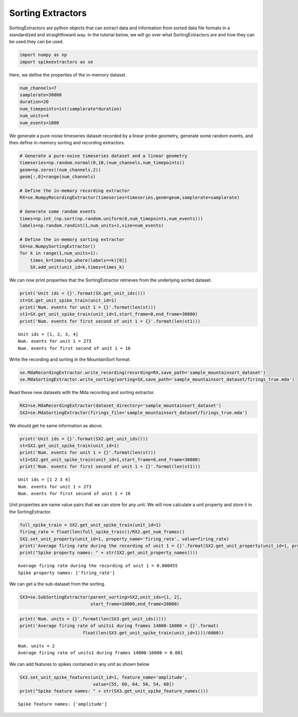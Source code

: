 
Sorting Extractors
~~~~~~~~~~~~~~~~~~

SortingExtractors are python objects that can extract data and information from sorted data file formats in a standardized and straightfoward way. In the tutorial below, we will go over what SortingExtractors are and how they can be used.they can be used.

.. code:: python

    import numpy as np
    import spikeextractors as se

Here, we define the properties of the in-memory dataset.

.. code:: python

    num_channels=7
    samplerate=30000
    duration=20
    num_timepoints=int(samplerate*duration)
    num_units=4
    num_events=1000

We generate a pure-noise timeseries dataset recorded by a linear probe
geometry, generate some random events, and then define in-memory sorting
and recording extractors.

.. code:: python

    # Generate a pure-noise timeseries dataset and a linear geometry
    timeseries=np.random.normal(0,10,(num_channels,num_timepoints))
    geom=np.zeros((num_channels,2))
    geom[:,0]=range(num_channels)
    
    # Define the in-memory recording extractor
    RX=se.NumpyRecordingExtractor(timeseries=timeseries,geom=geom,samplerate=samplerate)
    
    # Generate some random events
    times=np.int_(np.sort(np.random.uniform(0,num_timepoints,num_events)))
    labels=np.random.randint(1,num_units+1,size=num_events)
        
    # Define the in-memory sorting extractor
    SX=se.NumpySortingExtractor()
    for k in range(1,num_units+1):
        times_k=times[np.where(labels==k)[0]]
        SX.add_unit(unit_id=k,times=times_k)

We can now print properties that the SortingExtractor retrieves from the
underlying sorted dataset.

.. code:: python

    print('Unit ids = {}'.format(SX.get_unit_ids()))
    st=SX.get_unit_spike_train(unit_id=1)
    print('Num. events for unit 1 = {}'.format(len(st)))
    st1=SX.get_unit_spike_train(unit_id=1,start_frame=0,end_frame=30000)
    print('Num. events for first second of unit 1 = {}'.format(len(st1)))


.. parsed-literal::

    Unit ids = [1, 2, 3, 4]
    Num. events for unit 1 = 273
    Num. events for first second of unit 1 = 16


Write the recording and sorting in the MountainSort format.

.. code:: python

    se.MdaRecordingExtractor.write_recording(recording=RX,save_path='sample_mountainsort_dataset')
    se.MdaSortingExtractor.write_sorting(sorting=SX,save_path='sample_mountainsort_dataset/firings_true.mda')

Read these new datasets with the Mda recording and sorting extractor.

.. code:: python

    RX2=se.MdaRecordingExtractor(dataset_directory='sample_mountainsort_dataset')
    SX2=se.MdaSortingExtractor(firings_file='sample_mountainsort_dataset/firings_true.mda')

We should get he same information as above.

.. code:: python

    print('Unit ids = {}'.format(SX2.get_unit_ids()))
    st=SX2.get_unit_spike_train(unit_id=1)
    print('Num. events for unit 1 = {}'.format(len(st)))
    st1=SX2.get_unit_spike_train(unit_id=1,start_frame=0,end_frame=30000)
    print('Num. events for first second of unit 1 = {}'.format(len(st1)))


.. parsed-literal::

    Unit ids = [1 2 3 4]
    Num. events for unit 1 = 273
    Num. events for first second of unit 1 = 16


Unit properties are name value pairs that we can store for any unit. We
will now calculate a unit property and store it in the SortingExtractor.

.. code:: python

    full_spike_train = SX2.get_unit_spike_train(unit_id=1)
    firing_rate = float(len(full_spike_train))/RX2.get_num_frames()
    SX2.set_unit_property(unit_id=1, property_name='firing_rate', value=firing_rate)
    print('Average firing rate during the recording of unit 1 = {}'.format(SX2.get_unit_property(unit_id=1, property_name='firing_rate')))
    print("Spike property names: " + str(SX2.get_unit_property_names()))


.. parsed-literal::

    Average firing rate during the recording of unit 1 = 0.000455
    Spike property names: ['firing_rate']


We can get a the sub-dataset from the sorting.

.. code:: python

    SX3=se.SubSortingExtractor(parent_sorting=SX2,unit_ids=[1, 2],
                               start_frame=10000,end_frame=20000)

.. code:: python

    print('Num. units = {}'.format(len(SX3.get_unit_ids())))
    print('Average firing rate of units1 during frames 14000-16000 = {}'.format(
                            float(len(SX3.get_unit_spike_train(unit_id=1)))/6000))


.. parsed-literal::

    Num. units = 2
    Average firing rate of units1 during frames 14000-16000 = 0.001


We can add features to spikes contained in any unit as shown below

.. code:: python

    SX3.set_unit_spike_features(unit_id=1, feature_name='amplitude',
                                value=[55, 60, 64, 50, 54, 60])
    print("Spike feature names: " + str(SX3.get_unit_spike_feature_names()))


.. parsed-literal::

    Spike feature names: ['amplitude']

